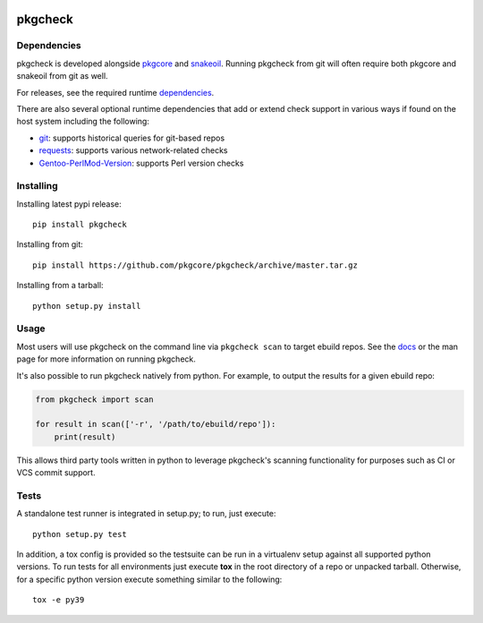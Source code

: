 |pypi| |test| |coverage|

========
pkgcheck
========

Dependencies
============

pkgcheck is developed alongside pkgcore_ and snakeoil_. Running pkgcheck from
git will often require both pkgcore and snakeoil from git as well.

For releases, see the required runtime dependencies_.

There are also several optional runtime dependencies that add or extend check
support in various ways if found on the host system including the following:

- git_: supports historical queries for git-based repos
- requests_: supports various network-related checks
- Gentoo-PerlMod-Version_: supports Perl version checks

Installing
==========

Installing latest pypi release::

    pip install pkgcheck

Installing from git::

    pip install https://github.com/pkgcore/pkgcheck/archive/master.tar.gz

Installing from a tarball::

    python setup.py install

Usage
=====

Most users will use pkgcheck on the command line via ``pkgcheck scan`` to
target ebuild repos. See the docs_ or the man page for more information on
running pkgcheck.

It's also possible to run pkgcheck natively from python. For example, to output
the results for a given ebuild repo:

.. code-block:: python

    from pkgcheck import scan

    for result in scan(['-r', '/path/to/ebuild/repo']):
        print(result)

This allows third party tools written in python to leverage pkgcheck's scanning
functionality for purposes such as CI or VCS commit support.

Tests
=====

A standalone test runner is integrated in setup.py; to run, just execute::

    python setup.py test

In addition, a tox config is provided so the testsuite can be run in a
virtualenv setup against all supported python versions. To run tests for all
environments just execute **tox** in the root directory of a repo or unpacked
tarball. Otherwise, for a specific python version execute something similar to
the following::

    tox -e py39


.. _pkgcore: https://github.com/pkgcore/pkgcore
.. _snakeoil: https://github.com/pkgcore/snakeoil
.. _dependencies: https://github.com/pkgcore/pkgcheck/blob/master/requirements/install.txt
.. _git: https://git-scm.com/
.. _requests: https://pypi.org/project/requests/
.. _Gentoo-PerlMod-version: https://metacpan.org/release/Gentoo-PerlMod-Version
.. _docs: https://pkgcore.github.io/pkgcheck/man/pkgcheck.html

.. |pypi| image:: https://img.shields.io/pypi/v/pkgcheck.svg
    :target: https://pypi.python.org/pypi/pkgcheck
.. |test| image:: https://github.com/pkgcore/pkgcheck/workflows/Run%20tests/badge.svg
    :target: https://github.com/pkgcore/pkgcheck/actions?query=workflow%3A%22Run+tests%22
.. |coverage| image:: https://codecov.io/gh/pkgcore/pkgcheck/branch/master/graph/badge.svg
    :target: https://codecov.io/gh/pkgcore/pkgcheck
